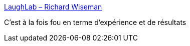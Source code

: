 :jbake-type: post
:jbake-status: published
:jbake-title: LaughLab – Richard Wiseman
:jbake-tags: humour,science,psychologie,_mois_oct.,_année_2019
:jbake-date: 2019-10-28
:jbake-depth: ../
:jbake-uri: shaarli/1572293113000.adoc
:jbake-source: https://nicolas-delsaux.hd.free.fr/Shaarli?searchterm=https%3A%2F%2Frichardwiseman.wordpress.com%2F2018%2F04%2F17%2Flaughlab%2F&searchtags=humour+science+psychologie+_mois_oct.+_ann%C3%A9e_2019
:jbake-style: shaarli

https://richardwiseman.wordpress.com/2018/04/17/laughlab/[LaughLab – Richard Wiseman]

C'est à la fois fou en terme d'expérience et de résultats

